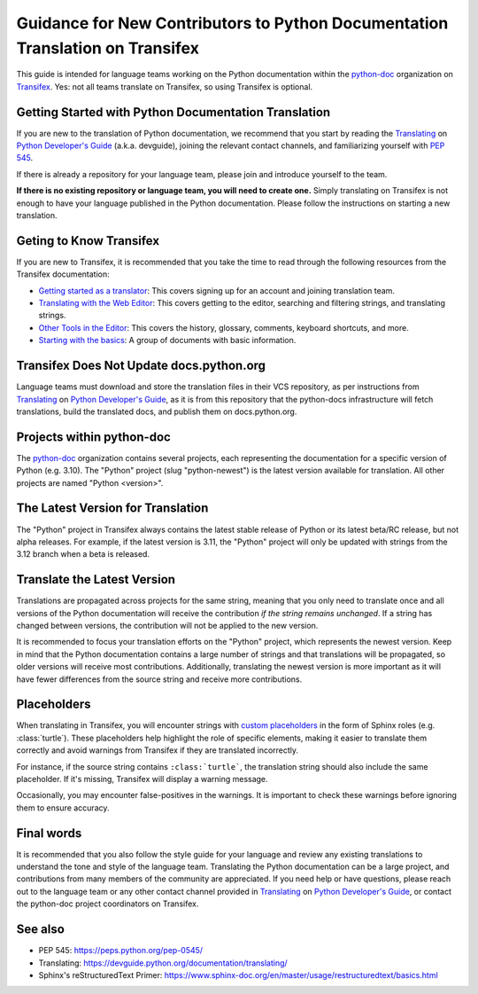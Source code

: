 ==============================================================================
Guidance for New Contributors to Python Documentation Translation on Transifex
==============================================================================

This guide is intended for language teams working on the Python documentation within the python-doc_ organization on Transifex_. Yes: not all teams translate on Transifex, so using Transifex is optional.

.. _python-doc: https://www.transifex.com/python-doc
.. _Transifex: https://www.transifex.com/


Getting Started with Python Documentation Translation
~~~~~~~~~~~~~~~~~~~~~~~~~~~~~~~~~~~~~~~~~~~~~~~~~~~~~

If you are new to the translation of Python documentation, we recommend that you start by reading the Translating_ on `Python Developer's Guide`_ (a.k.a. devguide), joining the relevant contact channels, and familiarizing yourself with `PEP 545`_.

If there is already a repository for your language team, please join and introduce yourself to the team.

**If there is no existing repository or language team, you will need to create one.** Simply translating on Transifex is not enough to have your language published in the Python documentation. Please follow the instructions on starting a new translation.

.. _Translating: https://devguide.python.org/documentation/translating/
.. _Python Developer's Guide: https://devguide.python.org
.. _PEP 545: https://peps.python.org/pep-0545/


Geting to Know Transifex
~~~~~~~~~~~~~~~~~~~~~~~~

If you are new to Transifex, it is recommended that you take the time to read through the following resources from the Transifex documentation:

- `Getting started as a translator <https://help.transifex.com/en/articles/6248698-getting-started-as-a-translator>`_: This covers signing up for an account and joining translation team.
- `Translating with the Web Editor <https://help.transifex.com/en/articles/6318216-translating-with-the-web-editor>`_: This covers getting to the editor, searching and filtering strings, and translating strings.
- `Other Tools in the Editor <https://help.transifex.com/en/articles/6318944-other-tools-in-the-editor>`_: This covers the history, glossary, comments, keyboard shortcuts, and more.
- `Starting with the basics <https://help.transifex.com/en/collections/3441044-starting-with-the-basics>`_: A group of documents with basic information.


Transifex Does Not Update docs.python.org
~~~~~~~~~~~~~~~~~~~~~~~~~~~~~~~~~~~~~~~~~

Language teams must download and store the translation files in their VCS repository, as per instructions from Translating_ on `Python Developer's Guide`_, as it is from this repository that the python-docs infrastructure will fetch translations, build the translated docs, and publish them on docs.python.org.

Projects within python-doc
~~~~~~~~~~~~~~~~~~~~~~~~~~

The python-doc_ organization contains several projects, each representing the documentation for a specific version of Python (e.g. 3.10). The "Python" project (slug "python-newest") is the latest version available for translation. All other projects are named "Python <version>".


The Latest Version for Translation
~~~~~~~~~~~~~~~~~~~~~~~~~~~~~~~~~~

The "Python" project in Transifex always contains the latest stable release of Python or its latest beta/RC release, but not alpha releases. For example, if the latest version is 3.11, the "Python" project will only be updated with strings from the 3.12 branch when a beta is released.


Translate the Latest Version
~~~~~~~~~~~~~~~~~~~~~~~~~~~~

Translations are propagated across projects for the same string, meaning that you only need to translate once and all versions of the Python documentation will receive the contribution *if the string remains unchanged*. If a string has changed between versions, the contribution will not be applied to the new version.

It is recommended to focus your translation efforts on the "Python" project, which represents the newest version. Keep in mind that the Python documentation contains a large number of strings and that translations will be propagated, so older versions will receive most contributions. Additionally, translating the newest version is more important as it will have fewer differences from the source string and receive more contributions.


Placeholders
~~~~~~~~~~~~

When translating in Transifex, you will encounter strings with `custom placeholders <placeholders.rst>`_ in the form of Sphinx roles (e.g. \:class:\`turtle`). These placeholders help highlight the role of specific elements, making it easier to translate them correctly and avoid warnings from Transifex if they are translated incorrectly.

For instance, if the source string contains ``:class:`turtle```, the translation string should also include the same placeholder. If it's missing, Transifex will display a warning message.

Occasionally, you may encounter false-positives in the warnings. It is important to check these warnings before ignoring them to ensure accuracy.

Final words
~~~~~~~~~~~

It is recommended that you also follow the style guide for your language and review any existing translations to understand the tone and style of the language team. Translating the Python documentation can be a large project, and contributions from many members of the community are appreciated. If you need help or have questions, please reach out to the language team or any other contact channel provided in Translating_ on `Python Developer's Guide`_, or contact the python-doc project coordinators on Transifex.

See also
~~~~~~~~

- PEP 545: https://peps.python.org/pep-0545/
- Translating: https://devguide.python.org/documentation/translating/
- Sphinx's reStructuredText Primer: https://www.sphinx-doc.org/en/master/usage/restructuredtext/basics.html
